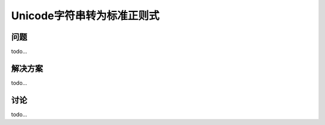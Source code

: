 ============================
Unicode字符串转为标准正则式
============================

----------
问题
----------
todo...

----------
解决方案
----------
todo...

----------
讨论
----------
todo...